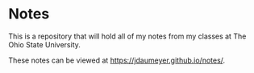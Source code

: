 * Notes
This is a repository that will hold all of my notes from my classes at The Ohio State University. 

These notes can be viewed at [[https://jdaumeyer.github.io/notes/]].
